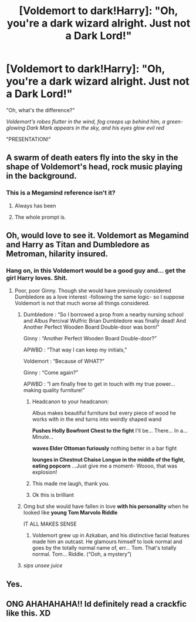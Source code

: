 #+TITLE: [Voldemort to dark!Harry]: "Oh, you're a dark wizard alright. Just not a Dark Lord!"

* [Voldemort to dark!Harry]: "Oh, you're a dark wizard alright. Just not a Dark Lord!"
:PROPERTIES:
:Author: 15_Redstones
:Score: 225
:DateUnix: 1595896077.0
:DateShort: 2020-Jul-28
:FlairText: Prompt
:END:
"Oh, what's the difference?"

/Voldemort's robes flutter in the wind, fog creeps up behind him, a green-glowing Dark Mark appears in the sky, and his eyes glow evil red/

"PRESENTATION!"


** A swarm of death eaters fly into the sky in the shape of Voldemort's head, rock music playing in the background.
:PROPERTIES:
:Author: MachaiArcanum
:Score: 123
:DateUnix: 1595897594.0
:DateShort: 2020-Jul-28
:END:

*** This is a Megamind reference isn't it?
:PROPERTIES:
:Score: 46
:DateUnix: 1595914456.0
:DateShort: 2020-Jul-28
:END:

**** Always has been
:PROPERTIES:
:Author: bruhmomentum2005
:Score: 67
:DateUnix: 1595915417.0
:DateShort: 2020-Jul-28
:END:


**** The whole prompt is.
:PROPERTIES:
:Author: Vercalos
:Score: 29
:DateUnix: 1595919188.0
:DateShort: 2020-Jul-28
:END:


** Oh, would love to see it. Voldemort as Megamind and Harry as Titan and Dumbledore as Metroman, hilarity insured.
:PROPERTIES:
:Author: JOKERRule
:Score: 44
:DateUnix: 1595908886.0
:DateShort: 2020-Jul-28
:END:

*** Hang on, in this Voldemort would be a good guy and... get the girl Harry loves. Shit.
:PROPERTIES:
:Author: MachaiArcanum
:Score: 36
:DateUnix: 1595917711.0
:DateShort: 2020-Jul-28
:END:

**** Poor, poor Ginny. Though she would have previously considered Dumbledore as a love interest -following the same logic- so I suppose Voldemort is not that much worse all things considered.
:PROPERTIES:
:Author: JOKERRule
:Score: 27
:DateUnix: 1595918876.0
:DateShort: 2020-Jul-28
:END:

***** Dumbledore : “So I borrowed a prop from a nearby nursing school and Albus Percival Wulfric Brian Dumbledore was finally dead! And Another Perfect Wooden Board Double-door was born!”

Ginny : “Another Perfect Wooden Board Double-door?”

APWBD : “That way I can keep my initials,”

Voldemort : “Because of WHAT?”

Ginny : “Come again?”

APWBD : “I am finally free to get in touch with my true power... making quality furniture!”
:PROPERTIES:
:Author: MachaiArcanum
:Score: 37
:DateUnix: 1595920125.0
:DateShort: 2020-Jul-28
:END:

****** Headcanon to your headcanon:

Albus makes beautiful furniture but every piece of wood he works with in the end turns into weirdly shaped wand

*Pushes Holly Bowfront Chest to the fight* I'll be... There... In a... Minute...

*waves Elder Ottoman furiously* nothing better in a bar fight

*lounges in Chestnut Chaise Longue in the middle of the fight, eating popcorn* ...Just give me a moment- Woooo, that was explosion!
:PROPERTIES:
:Author: MoDthestralHostler
:Score: 15
:DateUnix: 1595928997.0
:DateShort: 2020-Jul-28
:END:


****** This made me laugh, thank you.
:PROPERTIES:
:Author: nutakufan010
:Score: 8
:DateUnix: 1595923802.0
:DateShort: 2020-Jul-28
:END:


****** Ok this is brilliant
:PROPERTIES:
:Author: TMSHobbes
:Score: 6
:DateUnix: 1595934917.0
:DateShort: 2020-Jul-28
:END:


***** Omg but she would have fallen in love *with his personality* when he looked like *young Tom Marvolo Riddle*

IT ALL MAKES SENSE
:PROPERTIES:
:Author: MoDthestralHostler
:Score: 16
:DateUnix: 1595927634.0
:DateShort: 2020-Jul-28
:END:

****** Voldemort grew up in Azkaban, and his distinctive facial features made him an outcast. He glamours himself to look normal and goes by the totally normal name of, err... Tom. That's totally normal. Tom... Riddle. (“Ooh, a mystery”)
:PROPERTIES:
:Author: MachaiArcanum
:Score: 16
:DateUnix: 1595943710.0
:DateShort: 2020-Jul-28
:END:


***** /sips unsee juice/
:PROPERTIES:
:Author: imrandom1231
:Score: 2
:DateUnix: 1596099478.0
:DateShort: 2020-Jul-30
:END:


** Yes.
:PROPERTIES:
:Author: Asviloka
:Score: 10
:DateUnix: 1595907524.0
:DateShort: 2020-Jul-28
:END:


** ONG AHAHAHAHA!! Id definitely read a crackfic like this. XD
:PROPERTIES:
:Author: Ammonine
:Score: 6
:DateUnix: 1595924552.0
:DateShort: 2020-Jul-28
:END:
